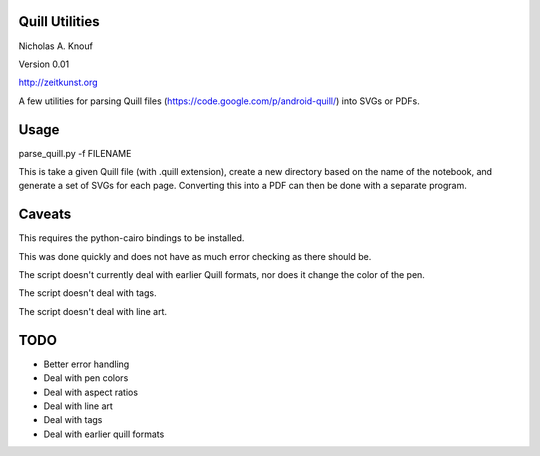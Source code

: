 Quill Utilities
===============

Nicholas A. Knouf

Version 0.01

http://zeitkunst.org

A few utilities for parsing Quill files (https://code.google.com/p/android-quill/) into SVGs or PDFs.

Usage
=====

parse_quill.py -f FILENAME

This is take a given Quill file (with .quill extension), create a new directory based on the name of the notebook, and generate a set of SVGs for each page. Converting this into a PDF can then be done with a separate program.

Caveats
=======

This requires the python-cairo bindings to be installed.

This was done quickly and does not have as much error checking as there should be.

The script doesn't currently deal with earlier Quill formats, nor does it change the color of the pen.

The script doesn't deal with tags.

The script doesn't deal with line art.

TODO
====

* Better error handling

* Deal with pen colors

* Deal with aspect ratios

* Deal with line art

* Deal with tags

* Deal with earlier quill formats


